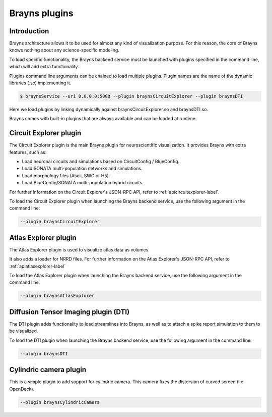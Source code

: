 .. _plugins-label:

Brayns plugins
==============

Introduction
------------

Brayns architecture allows it to be used for almost any kind of visualization
purpose. For this reason, the core of Brayns knows nothing about any
science-specific modeling.

To load specific functionality, the Brayns backend service must be launched with
plugins specified in the command line, which will add extra functionality.

Plugins command line arguments can be chained to load multiple plugins. Plugin
names are the name of the dynamic libraries (.so) implementing it.

.. code-block:: console

    $ braynsService --uri 0.0.0.0:5000 --plugin braynsCircuitExplorer --plugin braynsDTI

Here we load plugins by linking dynamically against braynsCircuitExplorer.so
and braynsDTI.so.

Brayns comes with built-in plugins that are always available and can be loaded
at runtime.

Circuit Explorer plugin
-----------------------

The Circuit Explorer plugin is the main Brayns plugin for neuroscientific
visualization. It provides Brayns with extra features, such as:

* Load neuronal circuits and simulations based on CircuitConfig / BlueConfig.
* Load SONATA multi-population networks and simulations.
* Load morphology files (Ascii, SWC or H5).
* Load BlueConfig/SONATA multi-population hybrid circuits.

For further information on the Circuit Explorer's JSON-RPC API, refer to
:ref:`apicircuitexplorer-label`.

To load the Circuit Explorer plugin when launching the Brayns backend service,
use the following argument in the command line:

.. code-block:: console

    --plugin braynsCircuitExplorer

Atlas Explorer plugin
---------------------

The Atlas Explorer plugin is used to visualize atlas data as volumes.

It also adds a loader for NRRD files. For further information on the Atlas
Explorer's JSON-RPC API, refer to :ref:`apiatlasexplorer-label`

To load the Atlas Explorer plugin when launching the Brayns backend service, use
the following argument in the command line:

.. code-block:: console

    --plugin braynsAtlasExplorer

Diffusion Tensor Imaging plugin (DTI)
-------------------------------------

The DTI plugin adds functionality to load streamlines into Brayns, as well as to
attach a spike report simulation to them to be visualized.

To load the DTI plugin when launching the Brayns backend service, use the
following argument in the command line:

.. code-block:: console

    --plugin braynsDTI

Cylindric camera plugin
-----------------------

This is a simple plugin to add support for cylindric camera. This camera fixes
the distorsion of curved screen (i.e. OpenDeck).

.. code-block:: console

    --plugin braynsCylindricCamera
